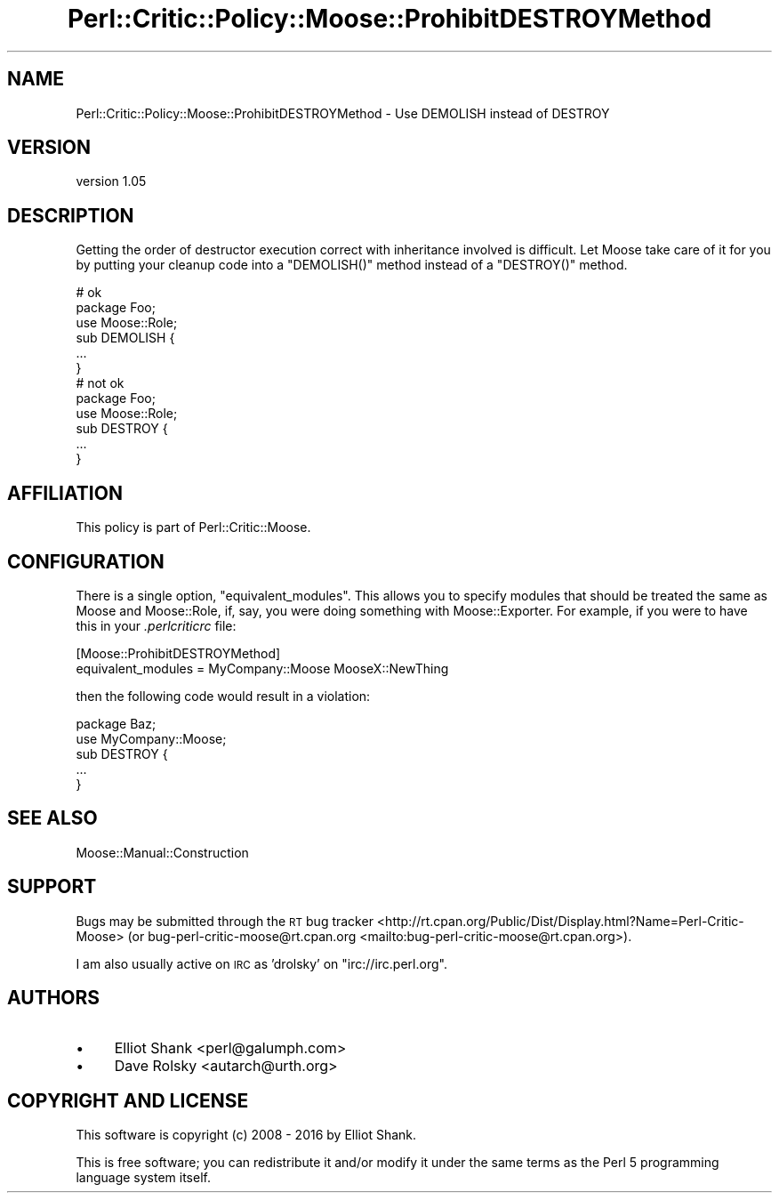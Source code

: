 .\" Automatically generated by Pod::Man 4.11 (Pod::Simple 3.35)
.\"
.\" Standard preamble:
.\" ========================================================================
.de Sp \" Vertical space (when we can't use .PP)
.if t .sp .5v
.if n .sp
..
.de Vb \" Begin verbatim text
.ft CW
.nf
.ne \\$1
..
.de Ve \" End verbatim text
.ft R
.fi
..
.\" Set up some character translations and predefined strings.  \*(-- will
.\" give an unbreakable dash, \*(PI will give pi, \*(L" will give a left
.\" double quote, and \*(R" will give a right double quote.  \*(C+ will
.\" give a nicer C++.  Capital omega is used to do unbreakable dashes and
.\" therefore won't be available.  \*(C` and \*(C' expand to `' in nroff,
.\" nothing in troff, for use with C<>.
.tr \(*W-
.ds C+ C\v'-.1v'\h'-1p'\s-2+\h'-1p'+\s0\v'.1v'\h'-1p'
.ie n \{\
.    ds -- \(*W-
.    ds PI pi
.    if (\n(.H=4u)&(1m=24u) .ds -- \(*W\h'-12u'\(*W\h'-12u'-\" diablo 10 pitch
.    if (\n(.H=4u)&(1m=20u) .ds -- \(*W\h'-12u'\(*W\h'-8u'-\"  diablo 12 pitch
.    ds L" ""
.    ds R" ""
.    ds C` ""
.    ds C' ""
'br\}
.el\{\
.    ds -- \|\(em\|
.    ds PI \(*p
.    ds L" ``
.    ds R" ''
.    ds C`
.    ds C'
'br\}
.\"
.\" Escape single quotes in literal strings from groff's Unicode transform.
.ie \n(.g .ds Aq \(aq
.el       .ds Aq '
.\"
.\" If the F register is >0, we'll generate index entries on stderr for
.\" titles (.TH), headers (.SH), subsections (.SS), items (.Ip), and index
.\" entries marked with X<> in POD.  Of course, you'll have to process the
.\" output yourself in some meaningful fashion.
.\"
.\" Avoid warning from groff about undefined register 'F'.
.de IX
..
.nr rF 0
.if \n(.g .if rF .nr rF 1
.if (\n(rF:(\n(.g==0)) \{\
.    if \nF \{\
.        de IX
.        tm Index:\\$1\t\\n%\t"\\$2"
..
.        if !\nF==2 \{\
.            nr % 0
.            nr F 2
.        \}
.    \}
.\}
.rr rF
.\" ========================================================================
.\"
.IX Title "Perl::Critic::Policy::Moose::ProhibitDESTROYMethod 3pm"
.TH Perl::Critic::Policy::Moose::ProhibitDESTROYMethod 3pm "2020-11-09" "perl v5.30.3" "User Contributed Perl Documentation"
.\" For nroff, turn off justification.  Always turn off hyphenation; it makes
.\" way too many mistakes in technical documents.
.if n .ad l
.nh
.SH "NAME"
Perl::Critic::Policy::Moose::ProhibitDESTROYMethod \- Use DEMOLISH instead of DESTROY
.SH "VERSION"
.IX Header "VERSION"
version 1.05
.SH "DESCRIPTION"
.IX Header "DESCRIPTION"
Getting the order of destructor execution correct with inheritance involved is
difficult. Let Moose take care of it for you by putting your cleanup code
into a \f(CW\*(C`DEMOLISH()\*(C'\fR method instead of a \f(CW\*(C`DESTROY()\*(C'\fR method.
.PP
.Vb 2
\&    # ok
\&    package Foo;
\&
\&    use Moose::Role;
\&
\&    sub DEMOLISH {
\&        ...
\&    }
\&
\&    # not ok
\&    package Foo;
\&
\&    use Moose::Role;
\&
\&    sub DESTROY {
\&        ...
\&    }
.Ve
.SH "AFFILIATION"
.IX Header "AFFILIATION"
This policy is part of Perl::Critic::Moose.
.SH "CONFIGURATION"
.IX Header "CONFIGURATION"
There is a single option, \f(CW\*(C`equivalent_modules\*(C'\fR. This allows you to specify
modules that should be treated the same as Moose and Moose::Role, if,
say, you were doing something with Moose::Exporter. For example, if you
were to have this in your \fI.perlcriticrc\fR file:
.PP
.Vb 2
\&    [Moose::ProhibitDESTROYMethod]
\&    equivalent_modules = MyCompany::Moose MooseX::NewThing
.Ve
.PP
then the following code would result in a violation:
.PP
.Vb 1
\&    package Baz;
\&
\&    use MyCompany::Moose;
\&
\&    sub DESTROY {
\&        ...
\&    }
.Ve
.SH "SEE ALSO"
.IX Header "SEE ALSO"
Moose::Manual::Construction
.SH "SUPPORT"
.IX Header "SUPPORT"
Bugs may be submitted through the \s-1RT\s0 bug tracker <http://rt.cpan.org/Public/Dist/Display.html?Name=Perl-Critic-Moose>
(or bug\-perl\-critic\-moose@rt.cpan.org <mailto:bug-perl-critic-moose@rt.cpan.org>).
.PP
I am also usually active on \s-1IRC\s0 as 'drolsky' on \f(CW\*(C`irc://irc.perl.org\*(C'\fR.
.SH "AUTHORS"
.IX Header "AUTHORS"
.IP "\(bu" 4
Elliot Shank <perl@galumph.com>
.IP "\(bu" 4
Dave Rolsky <autarch@urth.org>
.SH "COPYRIGHT AND LICENSE"
.IX Header "COPYRIGHT AND LICENSE"
This software is copyright (c) 2008 \- 2016 by Elliot Shank.
.PP
This is free software; you can redistribute it and/or modify it under
the same terms as the Perl 5 programming language system itself.
